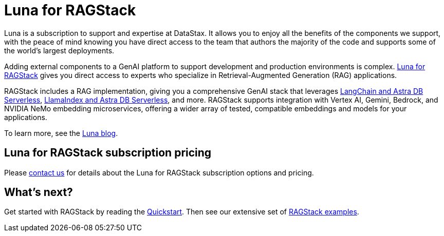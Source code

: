 = Luna for RAGStack
:keywords: Luna, support, expertise, RAGStack, GenAI, Retrieval-Augmented Generation, RAG

Luna is a subscription to support and expertise at DataStax. It allows you to enjoy all the benefits of the components we support, with the peace of mind knowing you have direct access to the team that authors the majority of the code and supports some of the world's largest deployments.

Adding external components to a GenAI platform to support development and production environments is complex. https://www.datastax.com/products/luna-ragstack[Luna for RAGStack] gives you direct access to experts who specialize in Retrieval-Augmented Generation (RAG) applications.

RAGStack includes a RAG implementation, giving you a comprehensive GenAI stack that leverages xref:examples:index.adoc#langchain-astra[LangChain and Astra DB Serverless], xref:examples:index.adoc#llama-astra[LlamaIndex and Astra DB Serverless], and more. RAGStack supports integration with Vertex AI, Gemini, Bedrock, and NVIDIA NeMo embedding microservices, offering a wider array of tested, compatible embeddings and models for your applications.

To learn more, see the http://www.datastax.com/blog/empowering-enterprise-genai-announcing-luna-for-ragstack[Luna blog].

== Luna for RAGStack subscription pricing

Please https://www.datastax.com/contact-us[contact us] for details about the Luna for RAGStack subscription options and pricing.

// TODO: update the pricing URL when it's ready just before the launch date.
// See the https://www.datastax.com/products/luna[Luna packages] page.

== What's next?

Get started with RAGStack by reading the xref:ROOT:quickstart.adoc[Quickstart]. Then see our extensive set of xref:examples:index.adoc[RAGStack examples].

